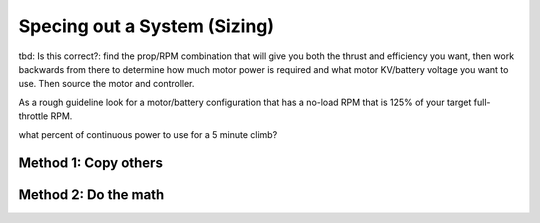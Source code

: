 ************************************************
Specing out a System (Sizing)
************************************************

.. image:: images/uc1.gif



tbd: Is this correct?: find the prop/RPM combination that will give you both the thrust and efficiency you want, then work backwards from there to determine how much motor power is required and what motor KV/battery voltage you want to use. Then source the motor and controller.


As a rough guideline look for a motor/battery configuration that has a no-load RPM that is 125% of your target full-throttle RPM. 

what percent of continuous power to use for a 5 minute climb?

Method 1: Copy others
==========================



Method 2: Do the math
============================== 

